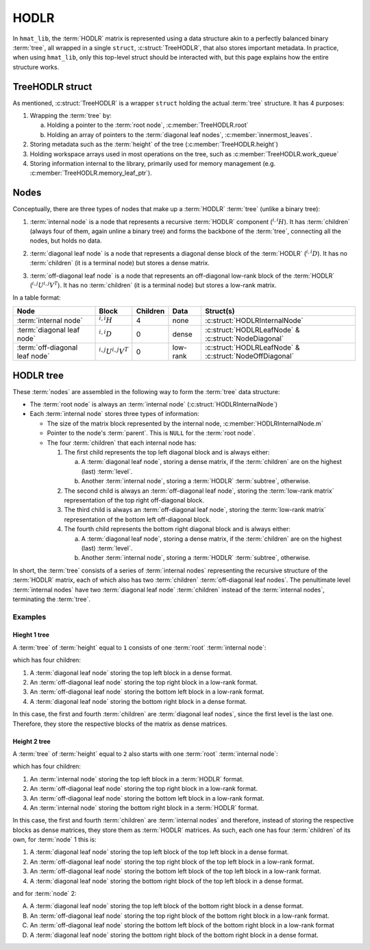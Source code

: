 HODLR
*****

In ``hmat_lib``, the :term:`HODLR` matrix is represented using a data 
structure akin to a perfectly balanced binary :term:`tree`, all wrapped in a 
single ``struct``, :c:struct:`TreeHODLR`, that also stores important metadata.
In practice, when using ``hmat_lib``, only this top-level struct should be
interacted with, but this page explains how the entire structure works.

TreeHODLR struct
================

As mentioned, :c:struct:`TreeHODLR` is a wrapper ``struct`` holding the actual
:term:`tree` structure. It has 4 purposes:

1. Wrapping the :term:`tree` by:

   a. Holding a pointer to the :term:`root node`, :c:member:`TreeHODLR.root`
   b. Holding an array of pointers to the :term:`diagonal leaf nodes`,
      :c:member:`innermost_leaves`.

2. Storing metadata such as the :term:`height` of the tree 
   (:c:member:`TreeHODLR.height`)

3. Holding workspace arrays used in most operations on the tree, such as
   :c:member:`TreeHODLR.work_queue`

4. Storing information internal to the library, primarily used for memory 
   management (e.g. :c:member:`TreeHODLR.memory_leaf_ptr`).


Nodes
=====

Conceptually, there are three types of nodes that make up a :term:`HODLR`
:term:`tree` (unlike a binary tree):

.. _internal-node-explanation:

1. :term:`internal node` is a node that represents a recursive :term:`HODLR` 
   component (:math:`{}^{i,i}H`). It has :term:`children` (always four of 
   them, again unline a binary tree) and forms the backbone of the 
   :term:`tree`, connecting all the nodes, but holds no data.

.. _diagonal-node-explanation:

2. :term:`diagonal leaf node` is a node that represents a diagonal dense block
   of the :term:`HODLR` (:math:`{}^{i,i}D`). It has no :term:`children`
   (it is a terminal node) but stores a dense matrix.

.. _offdiagonal-node-explanation:

3. :term:`off-diagonal leaf node` is a node that represents an off-diagonal
   low-rank block of the :term:`HODLR` (:math:`{}^{i,j}U {}^{i,j}V^T`). It has
   no :term:`children` (it is a terminal node) but stores a low-rank matrix.

In a table format:

============================== ============================= ======== ======== =======================================================
Node                           Block                         Children Data     Struct(s)
============================== ============================= ======== ======== =======================================================
:term:`internal node`          :math:`{}^{i,i}H`             4        none     :c:struct:`HODLRInternalNode`
:term:`diagonal leaf node`     :math:`{}^{i,i}D`             0        dense    :c:struct:`HODLRLeafNode` & :c:struct:`NodeDiagonal`
:term:`off-diagonal leaf node` :math:`{}^{i,j}U {}^{i,j}V^T` 0        low-rank :c:struct:`HODLRLeafNode` & :c:struct:`NodeOffDiagonal`
============================== ============================= ======== ======== =======================================================


HODLR tree
==========

These :term:`nodes` are assembled in the following way to form the 
:term:`tree` data structure:

* The :term:`root node` is always an :term:`internal node` 
  (:c:struct:`HODLRInternalNode`)

* Each :term:`internal node` stores three types of information:

  * The size of the matrix block represented by the internal node,
    :c:member:`HODLRInternalNode.m`

  * Pointer to the node's :term:`parent`. This is ``NULL`` for the 
    :term:`root node`.

  * The four :term:`children` that each internal node has:

    1. The first child represents the top left diagonal block and is always 
       either:

       a. A :term:`diagonal leaf node`, storing a dense matrix, if the 
          :term:`children` are on the highest (last) :term:`level`.

       b. Another :term:`internal node`, storing a :term:`HODLR` 
          :term:`subtree`, otherwise.

    2. The second child is always an :term:`off-diagonal leaf node`, storing
       the :term:`low-rank matrix` representation of the top right 
       off-diagonal block.

    3. The third child is always  an :term:`off-diagonal leaf node`, storing
       the :term:`low-rank matrix` representation of the bottom left
       off-diagonal block.

    4. The fourth child represents the bottom right diagonal block and is
       always either:

       a. A :term:`diagonal leaf node`, storing a dense matrix, if the 
          :term:`children` are on the highest (last) :term:`level`.

       b. Another :term:`internal node`, storing a :term:`HODLR` 
          :term:`subtree`, otherwise.

In short, the :term:`tree` consists of a series of :term:`internal nodes`
representing the recursive structure of the :term:`HODLR` matrix, each of 
which also has two :term:`children` :term:`off-diagonal leaf nodes`. The 
penultimate level :term:`internal nodes` have two :term:`diagonal leaf node`
:term:`children` instead of the :term:`internal nodes`, terminating the 
:term:`tree`.

Examples
--------

Hieght 1 tree
^^^^^^^^^^^^^

A :term:`tree` of :term:`height` equal to ``1`` consists of one :term:`root`
:term:`internal node`:

.. image:: ../img/tree1+hodlr1_root2.svg

which has four children:

1. A :term:`diagonal leaf node` storing the top left block in a dense format.
2. An :term:`off-diagonal leaf node` storing the top right block in a low-rank
   format.
3. An :term:`off-diagonal leaf node` storing the bottom left block in a 
   low-rank format.
4. A :term:`diagonal leaf node` storing the bottom right block in a dense 
   format.

.. image:: ../img/tree1+hodlr1_1.svg

In this case, the first and fourth :term:`children` are 
:term:`diagonal leaf nodes`, since the first level is the last one. Therefore,
they store the respective blocks of the matrix as dense matrices.


Height 2 tree
^^^^^^^^^^^^^

A :term:`tree` of :term:`height` equal to ``2`` also starts with one 
:term:`root` :term:`internal node`:

.. image:: ../img/tree2+hodlr2_0.svg

which has four children:

1. An :term:`internal node` storing the top left block in a :term:`HODLR` 
   format.
2. An :term:`off-diagonal leaf node` storing the top right block in a low-rank
   format.
3. An :term:`off-diagonal leaf node` storing the bottom left block in a 
   low-rank format.
4. An :term:`internal node` storing the bottom right block in a :term:`HODLR` 
   format.

.. image:: ../img/tree2+hodlr2_1.svg

In this case, the first and fourth :term:`children` are :term:`internal nodes` 
and therefore, instead of storing the respective blocks as dense matrices,
they store them as :term:`HODLR` matrices. As such, each one has four
:term:`children` of its own, for :term:`node` 1 this is:

1. A :term:`diagonal leaf node` storing the top left block of the top left 
   block in a dense format.
2. An :term:`off-diagonal leaf node` storing the top right block of the top 
   left block in a low-rank format.
3. An :term:`off-diagonal leaf node` storing the bottom left block of the top
   left block in a low-rank format.
4. A :term:`diagonal leaf node` storing the bottom right block of the top left
   block in a dense format.

and for :term:`node` 2:

A. A :term:`diagonal leaf node` storing the top left block of the bottom right
   block in a dense format.
B. An :term:`off-diagonal leaf node` storing the top right block of the bottom
   right block in a low-rank format.
C. An :term:`off-diagonal leaf node` storing the bottom left block of the 
   bottom right block in a low-rank format
D. A :term:`diagonal leaf node` storing the bottom right block of the bottom
   right block in a dense format.

.. image:: ../img/tree2+hodlr2_2.svg



